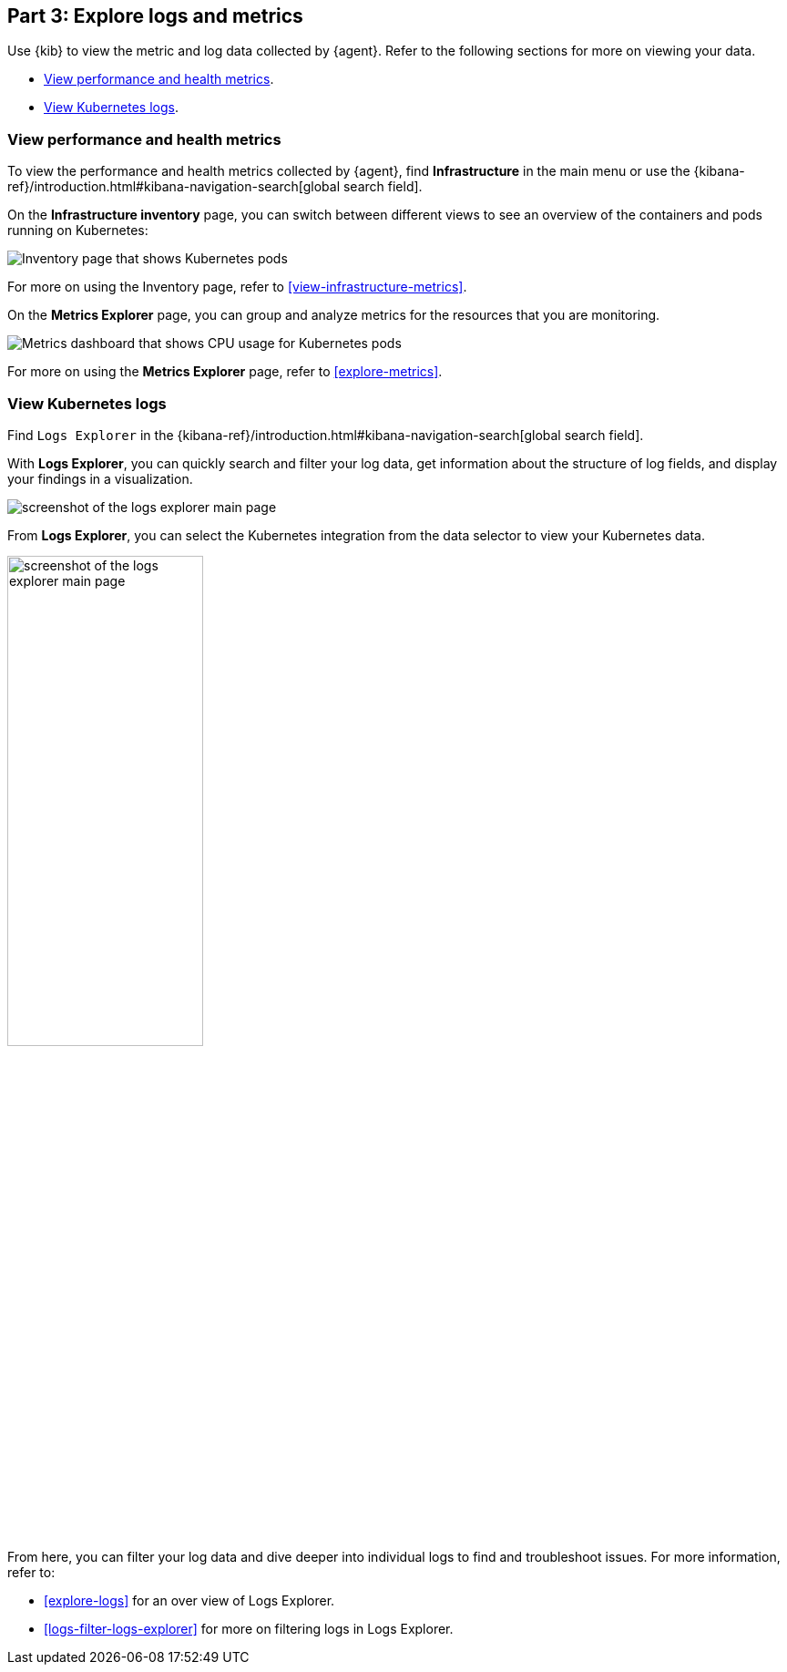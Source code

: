 [discrete]
[[monitor-kubernetes-explore]]
== Part 3: Explore logs and metrics

Use {kib} to view the metric and log data collected by {agent}.
Refer to the following sections for more on viewing your data.

* <<monitor-k8s-explore-metrics>>.
* <<monitor-k8s-explore-logs>>.

[discrete]
[[monitor-k8s-explore-metrics]]
=== View performance and health metrics

To view the performance and health metrics collected by {agent},
find **Infrastructure** in the main menu or use the {kibana-ref}/introduction.html#kibana-navigation-search[global search field].

On the **Infrastructure inventory** page, you can switch between different views to see an
overview of the containers and pods running on Kubernetes:

[role="screenshot"]
image::images/metrics-inventory.png[Inventory page that shows Kubernetes pods]

For more on using the Inventory page, refer to <<view-infrastructure-metrics>>.

On the **Metrics Explorer** page, you can group and analyze metrics for the
resources that you are monitoring.

[role="screenshot"]
image::images/monitor-k8s-metrics-explorer.png[Metrics dashboard that shows CPU usage for Kubernetes pods]

For more on using the **Metrics Explorer** page, refer to <<explore-metrics>>.

[discrete]
[[monitor-k8s-explore-logs]]
=== View Kubernetes logs

Find `Logs Explorer` in the {kibana-ref}/introduction.html#kibana-navigation-search[global search field].

With **Logs Explorer**, you can quickly search and filter your log data, get information about the structure of log fields, and display your findings in a visualization.

[role="screenshot"]
image::images/log-explorer.png[screenshot of the logs explorer main page]

From **Logs Explorer**, you can select the Kubernetes integration from the data selector to view your Kubernetes data.

[role="screenshot"]
image:images/logs-explorer-applications.png[screenshot of the logs explorer main page, 50%]

From here, you can filter your log data and dive deeper into individual logs to find and troubleshoot issues.
For more information, refer to:

* <<explore-logs>> for an over view of Logs Explorer.
* <<logs-filter-logs-explorer>> for more on filtering logs in Logs Explorer.